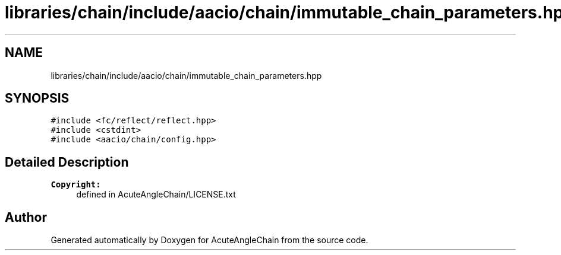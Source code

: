 .TH "libraries/chain/include/aacio/chain/immutable_chain_parameters.hpp" 3 "Sun Jun 3 2018" "AcuteAngleChain" \" -*- nroff -*-
.ad l
.nh
.SH NAME
libraries/chain/include/aacio/chain/immutable_chain_parameters.hpp
.SH SYNOPSIS
.br
.PP
\fC#include <fc/reflect/reflect\&.hpp>\fP
.br
\fC#include <cstdint>\fP
.br
\fC#include <aacio/chain/config\&.hpp>\fP
.br

.SH "Detailed Description"
.PP 

.PP
\fBCopyright:\fP
.RS 4
defined in AcuteAngleChain/LICENSE\&.txt 
.RE
.PP

.SH "Author"
.PP 
Generated automatically by Doxygen for AcuteAngleChain from the source code\&.
